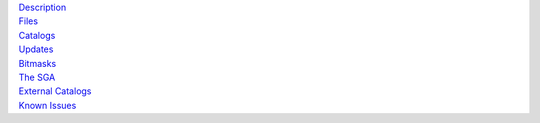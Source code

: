 .. title: Data Release 9
.. slug: dr9

.. container:: col-md-4

   | `Description`_
   | `Files`_
   | `Catalogs`_
   | `Updates`_
   | `Bitmasks`_
   | `The SGA`_
   | `External Catalogs`_
   | `Known Issues`_

.. _`Description`: /dr9/description
.. _`Files`: /dr9/files
.. _`Catalogs`: /dr9/catalogs
.. _`Updates`: /dr9/updates
.. _`Bitmasks`: /dr9/bitmasks
.. _`The SGA`: /dr9/sga
.. _`External Catalogs`: /dr9/external
.. _`Known Issues`: /dr9/issues
